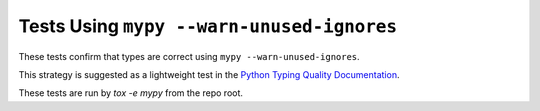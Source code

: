 Tests Using ``mypy --warn-unused-ignores``
==========================================

These tests confirm that types are correct using ``mypy
--warn-unused-ignores``.

This strategy is suggested as a lightweight test in the
`Python Typing Quality Documentation
<https://typing.readthedocs.io/en/latest/source/quality.html#testing-using-mypy-warn-unused-ignores>`_.

These tests are run by `tox -e mypy` from the repo root.
